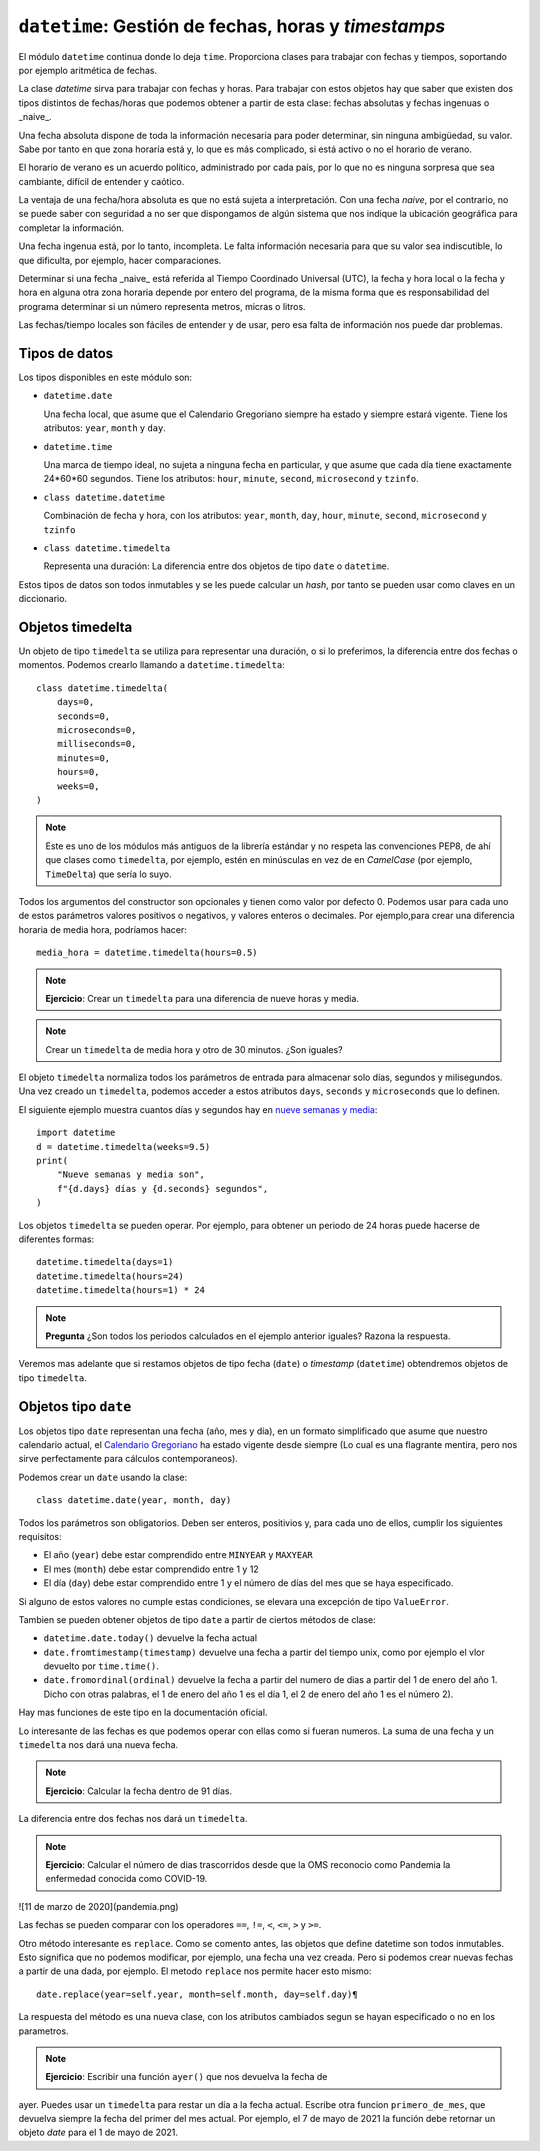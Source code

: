 ``datetime``: Gestión de fechas, horas y *timestamps*
=====================================================

El módulo ``datetime`` continua donde lo deja ``time``. Proporciona
clases para trabajar con fechas y tiempos, soportando por
ejemplo aritmética de fechas.

La clase *datetime* sirva para trabajar con fechas y horas. Para trabajar con
estos objetos hay que saber que existen dos tipos distintos de
fechas/horas que podemos obtener a partir de esta clase: fechas absolutas y
fechas ingenuas o _naive_.

Una fecha absoluta dispone de toda la información necesaria para poder
determinar, sin ninguna ambigüedad, su valor. Sabe por tanto en que zona horaría
está y, lo que es más complicado, si está activo o  no el horario de verano.

El horario de verano es un acuerdo político, administrado por cada país, por lo
que no es ninguna sorpresa que sea cambiante, difícil de entender y caótico.

La ventaja de una fecha/hora absoluta es que no está sujeta a interpretación.
Con una fecha *naive*, por el contrario, no se puede saber con seguridad
a no ser que dispongamos de algún sistema que nos indique la ubicación
geográfica para completar la información.

Una fecha ingenua está, por lo tanto, incompleta. Le falta información necesaria
para que su valor sea indiscutible, lo que dificulta, por ejemplo, hacer
comparaciones.

Determinar si una fecha _naive_ está referida al Tiempo Coordinado Universal
(UTC), la fecha y hora local o la fecha y hora en alguna otra zona horaria
depende por entero del programa, de la misma forma que es responsabilidad del
programa determinar si un número representa metros, micras o litros.

Las fechas/tiempo locales son fáciles de entender y de usar, pero esa falta de
información nos puede dar problemas.

Tipos de datos
--------------

Los tipos disponibles en este módulo son:

- ``datetime.date``

  Una fecha local, que asume que el Calendario Gregoriano siempre ha estado y
  siempre estará vigente. Tiene los atributos: ``year``, ``month`` y ``day``.

- ``datetime.time``

  Una marca de tiempo ideal, no sujeta a ninguna fecha en particular, y que
  asume que cada día tiene exactamente 24*60*60 segundos. Tiene los atributos:
  ``hour``, ``minute``, ``second``, ``microsecond`` y ``tzinfo``.

- ``class datetime.datetime``

  Combinación de fecha y hora, con los atributos: ``year``, ``month``, ``day``,
  ``hour``, ``minute``, ``second``, ``microsecond`` y ``tzinfo``

- ``class datetime.timedelta``

  Representa una duración: La diferencia entre dos objetos de tipo ``date`` o
  ``datetime``.

Estos tipos de datos son todos inmutables y se les puede calcular un *hash*, por tanto
se pueden usar como claves en un diccionario.

Objetos timedelta
-----------------

Un objeto de tipo ``timedelta`` se utiliza para representar una duración, o si
lo preferimos, la diferencia entre dos fechas o momentos. Podemos crearlo
llamando a ``datetime.timedelta``::

    class datetime.timedelta(
        days=0,
        seconds=0,
        microseconds=0,
        milliseconds=0,
        minutes=0,
        hours=0,
        weeks=0,
    )

.. note:: Este es uno de los módulos más antiguos de la librería estándar y no
   respeta las convenciones PEP8, de ahí que clases como ``timedelta``, por
   ejemplo, estén en minúsculas en vez de en *CamelCase* (por ejemplo,
   ``TimeDelta``) que sería lo suyo.

Todos los argumentos del constructor son opcionales y tienen como valor por
defecto 0. Podemos usar para cada uno de estos parámetros valores positivos o
negativos, y valores enteros o decimales. Por ejemplo,para crear una diferencia
horaria de media hora, podríamos hacer::

    media_hora = datetime.timedelta(hours=0.5)

.. note:: **Ejercicio**: Crear un ``timedelta`` para una diferencia de nueve
   horas y media.

.. note:: Crear un ``timedelta`` de media hora y otro de 30 minutos. ¿Son
    iguales?

El objeto ``timedelta`` normaliza todos los parámetros de entrada para
almacenar solo días, segundos y milisegundos. Una vez creado un ``timedelta``,
podemos acceder a estos atributos ``days``, ``seconds`` y ``microseconds`` que
lo definen.

.. image:: nueve-semanas-y-media.png
  :width: 600
  :alt: Nueve semanas y media

El siguiente ejemplo muestra cuantos días y segundos hay en 
`nueve semanas y media`_::

    import datetime
    d = datetime.timedelta(weeks=9.5) 
    print(
        "Nueve semanas y media son",
        f"{d.days} días y {d.seconds} segundos",
    )

Los objetos ``timedelta`` se pueden operar. Por ejemplo, para obtener un
periodo de 24 horas puede hacerse de diferentes formas::

    datetime.timedelta(days=1)
    datetime.timedelta(hours=24)
    datetime.timedelta(hours=1) * 24

.. Note:: **Pregunta** ¿Son todos los periodos calculados en el ejemplo
   anterior iguales? Razona la respuesta.

Veremos mas adelante que si restamos objetos de tipo fecha (``date``) o
*timestamp* (``datetime``) obtendremos objetos de tipo ``timedelta``.

Objetos tipo ``date``
---------------------

Los objetos tipo ``date`` representan una fecha (año, mes y día), en un formato
simplificado que asume que nuestro calendario actual, el `Calendario
Gregoriano`_ ha estado vigente desde siempre (Lo cual es una flagrante mentira,
pero nos sirve perfectamente para cálculos contemporaneos).

Podemos crear un ``date`` usando la clase::

    class datetime.date(year, month, day)

Todos los parámetros son obligatorios. Deben ser enteros, positivios y, para
cada uno de ellos, cumplir los siguientes requisitos:

- El año (``year``) debe estar comprendido entre ``MINYEAR`` y ``MAXYEAR``

- El mes (``month``) debe estar comprendido entre 1 y 12

- El día (``day``) debe estar comprendido entre 1 y el número de días del mes
  que se haya especificado.

Si alguno de estos valores no cumple estas condiciones, se elevara una
excepción de tipo ``ValueError``.

Tambien se pueden obtener objetos de tipo ``date`` a partir de ciertos
métodos de clase:

- ``datetime.date.today()`` devuelve la fecha actual

- ``date.fromtimestamp(timestamp)`` devuelve una fecha a partir del tiempo
  unix, como por ejemplo el vlor devuelto por ``time.time()``.

- ``date.fromordinal(ordinal)`` devuelve la fecha a partir del numero de dias a
  partir del 1 de enero del año 1. Dicho con otras palabras, el 1 de enero del
  año 1 es el día 1, el 2 de enero del año 1 es el número 2).

Hay mas funciones de este tipo en la documentación oficial.

Lo interesante de las fechas es que podemos  operar con ellas como si fueran
numeros. La suma de una fecha y un ``timedelta`` nos dará una nueva fecha.

.. note:: **Ejercicio**: Calcular la fecha dentro de 91 días.


La diferencia entre dos fechas nos dará un ``timedelta``.

.. note:: **Ejercicio**: Calcular el número de dias trascorridos desde que la
   OMS reconocio como Pandemia la enfermedad conocida como COVID-19.

![11 de marzo de 2020](pandemia.png)

Las fechas se pueden comparar con los operadores ``==``, ``!=``, ``<``, ``<=``,
``>`` y ``>=``.

Otro método interesante es ``replace``. Como se comento antes, las objetos que
define datetime son todos inmutables. Esto significa que no podemos modificar,
por ejemplo, una fecha una vez creada. Pero si podemos crear nuevas fechas a
partir de una dada, por ejemplo. El metodo ``replace`` nos permite hacer esto
mismo::

    date.replace(year=self.year, month=self.month, day=self.day)¶

La respuesta del método es una nueva clase, con los atributos cambiados segun
se hayan especificado o no en los parametros.

.. note:: **Ejercicio**: Escribir una función ``ayer()`` que nos devuelva la fecha de
ayer. Puedes usar un ``timedelta`` para restar un día a la fecha actual.
Escribe otra funcion ``primero_de_mes``, que devuelva siempre la fecha del
primer del mes actual. Por ejemplo, el 7 de mayo de 2021 la función debe
retornar un objeto `date` para el 1 de mayo de 2021.


.. _Nueve semanas y media: https://www.imdb.com/title/tt0091635/
.. _Calendario Gregoriano: https://es.wikipedia.org/wiki/Calendario_gregoriano

